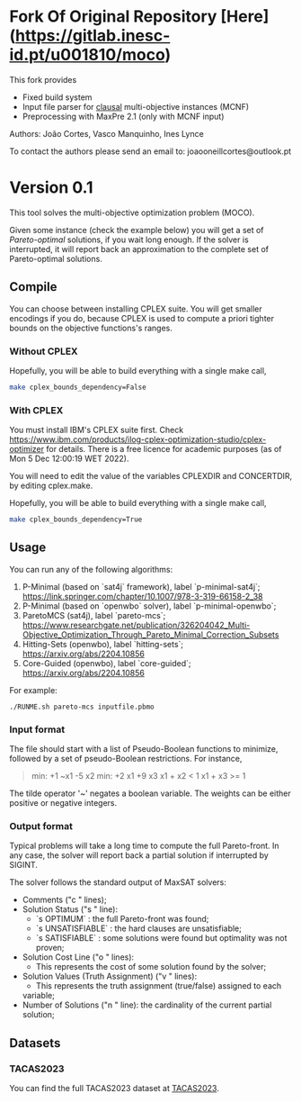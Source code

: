 * Fork Of Original Repository [Here](https://gitlab.inesc-id.pt/u001810/moco)

This fork provides
+ Fixed build system
+ Input file parser for _clausal_ multi-objective instances (MCNF)
+ Preprocessing with MaxPre 2.1 (only with MCNF input)

Authors: João Cortes, Vasco Manquinho, Ines Lynce

To contact the authors please send an email to:  joaooneillcortes@outlook.pt
* Version 0.1
:properties:
:alpha:    [2023-01-13 Fri 10:13]
:end:
This tool solves the multi-objective optimization problem
(MOCO).

Given some instance (check the example below) you will get a set of
/Pareto-optimal/ solutions, if you wait long enough. If the solver is
interrupted, it will report back an approximation to the complete set
of Pareto-optimal solutions.
** Compile
:properties:
:alpha:    [2023-01-13 Fri 10:15]
:end:
You can choose between installing CPLEX suite. You will get smaller
encodings if you do, because CPLEX is used to compute a priori tighter
bounds on the objective functions's ranges.
*** Without CPLEX
:properties:
:alpha:    [2023-01-13 Fri 10:15]
:end:
Hopefully, you will be able to build everything with a single make call,
#+begin_src bash
make cplex_bounds_dependency=False
#+end_src
*** With CPLEX
:properties:
:alpha:    [2023-01-13 Fri 10:15]
:end:
You must install IBM's CPLEX suite first. Check
[[https://www.ibm.com/products/ilog-cplex-optimization-studio/cplex-optimizer]]
for details. There is a free licence for academic purposes (as of Mon
5 Dec 12:00:19 WET 2022).

You will need to edit the value of the variables CPLEXDIR and
CONCERTDIR, by editing cplex.make.

Hopefully, you will be able to build everything with a single make call,

#+begin_src bash
make cplex_bounds_dependency=True
#+end_src

** Usage
:properties:
:alpha:    [2023-01-13 Fri 10:16]
:end:

You can run any of the following algorithms:
1. P-Minimal (based on `sat4j` framework), label `p-minimal-sat4j`;
   [[https://link.springer.com/chapter/10.1007/978-3-319-66158-2_38]]
2. P-Minimal (based on `openwbo` solver), label `p-minimal-openwbo`;
3. ParetoMCS (sat4j), label `pareto-mcs`;
   [[https://www.researchgate.net/publication/326204042_Multi-Objective_Optimization_Through_Pareto_Minimal_Correction_Subsets]]
4. Hitting-Sets (openwbo), label `hitting-sets`;
   [[https://arxiv.org/abs/2204.10856]]
5. Core-Guided (openwbo), label `core-guided`;
   [[https://arxiv.org/abs/2204.10856]]

For example:
#+begin_src 
./RUNME.sh pareto-mcs inputfile.pbmo
#+end_src

*** Input format
:properties:
:alpha:    [2023-01-13 Fri 10:19]
:end:
The file should start with a list of Pseudo-Boolean functions to
minimize, followed by a set of pseudo-Boolean restrictions. For
instance,

#+begin_quote
min: +1 ~x1 -5 x2
min: +2 x1 +9 x3
x1 + x2 < 1
x1 + x3 >= 1
#+end_quote

The tilde operator '~' negates a boolean variable. The weights can be
either positive or negative integers.

*** Output format
:properties:
:alpha:    [2023-01-13 Fri 10:34]
:end:

Typical problems will take a long time to compute the full
Pareto-front. In any case, the solver will report back a partial
solution if interrupted by SIGINT.

The solver follows the standard output of MaxSAT solvers:

+ Comments ("c " lines);
+ Solution Status ("s " line):
 - `s OPTIMUM` : the full Pareto-front was found;
 - `s UNSATISFIABLE` : the hard clauses are unsatisfiable;
 - `s SATISFIABLE` : some solutions were found but optimality was not
   proven;
+ Solution Cost Line ("o " lines):
 - This represents the cost of some solution found by the solver;
+ Solution Values (Truth Assignment) ("v " lines):
 - This represents the truth assignment (true/false) assigned to each
 variable;
+ Number of Solutions ("n " line): the cardinality of the current
  partial solution;

** Datasets
:properties:
:alpha:    [2023-01-13 Fri 17:07]
:end:
*** TACAS2023
:properties:
:alpha:    [2023-01-13 Fri 17:15]
:end:
You can find the full TACAS2023 dataset at [[http://sat.inesc-id.pt/~jcortes/artifacts/TACAS2023][TACAS2023]].

